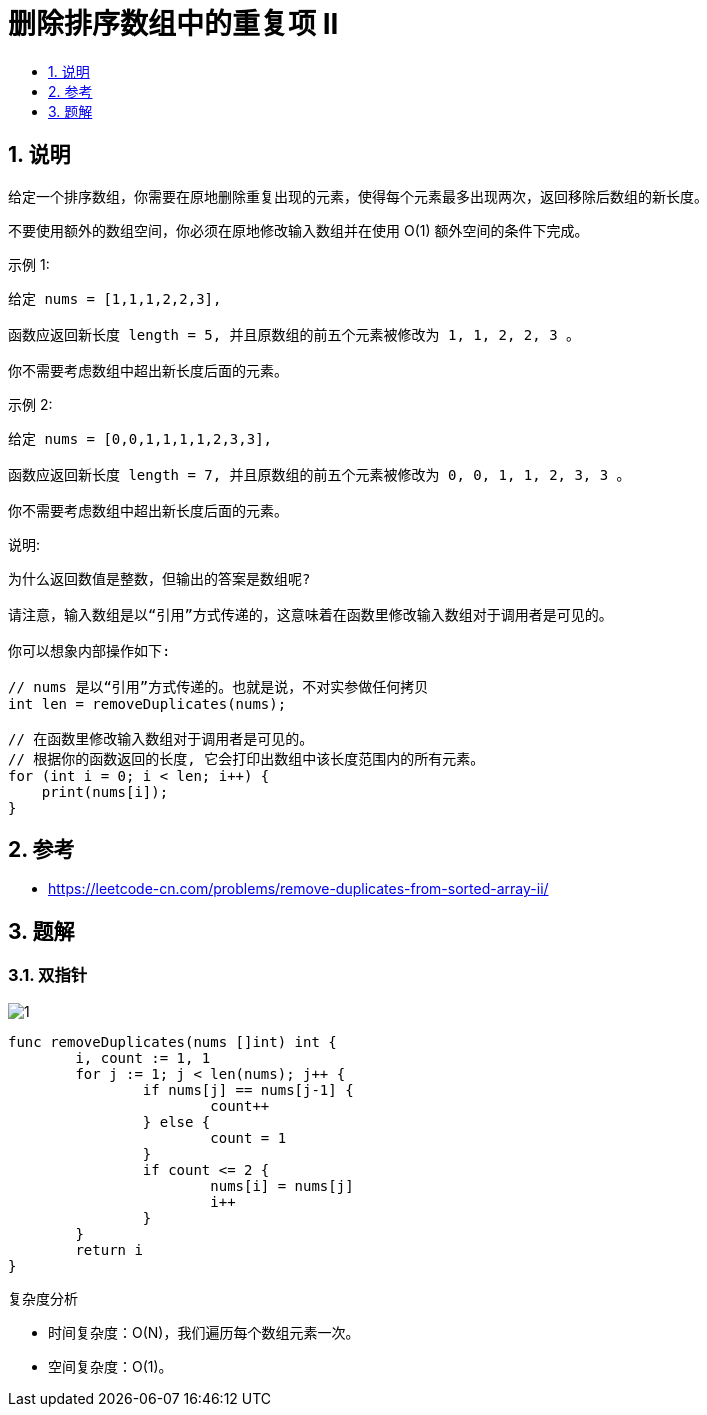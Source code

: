 = 删除排序数组中的重复项 II
:toc:
:toc-title:
:toclevels:
:sectnums:

== 说明
给定一个排序数组，你需要在原地删除重复出现的元素，使得每个元素最多出现两次，返回移除后数组的新长度。

不要使用额外的数组空间，你必须在原地修改输入数组并在使用 O(1) 额外空间的条件下完成。

示例 1:
```
给定 nums = [1,1,1,2,2,3],

函数应返回新长度 length = 5, 并且原数组的前五个元素被修改为 1, 1, 2, 2, 3 。

你不需要考虑数组中超出新长度后面的元素。
```
示例 2:
```
给定 nums = [0,0,1,1,1,1,2,3,3],

函数应返回新长度 length = 7, 并且原数组的前五个元素被修改为 0, 0, 1, 1, 2, 3, 3 。

你不需要考虑数组中超出新长度后面的元素。
```
说明:
```
为什么返回数值是整数，但输出的答案是数组呢?

请注意，输入数组是以“引用”方式传递的，这意味着在函数里修改输入数组对于调用者是可见的。

你可以想象内部操作如下:

// nums 是以“引用”方式传递的。也就是说，不对实参做任何拷贝
int len = removeDuplicates(nums);

// 在函数里修改输入数组对于调用者是可见的。
// 根据你的函数返回的长度, 它会打印出数组中该长度范围内的所有元素。
for (int i = 0; i < len; i++) {
    print(nums[i]);
}
```

== 参考
- https://leetcode-cn.com/problems/remove-duplicates-from-sorted-array-ii/

== 题解
=== 双指针
image:images/1.jpg[]

```go
func removeDuplicates(nums []int) int {
	i, count := 1, 1
	for j := 1; j < len(nums); j++ {
		if nums[j] == nums[j-1] {
			count++
		} else {
			count = 1
		}
		if count <= 2 {
			nums[i] = nums[j]
			i++
		}
	}
	return i
}
```

复杂度分析

- 时间复杂度：O(N)，我们遍历每个数组元素一次。
- 空间复杂度：O(1)。